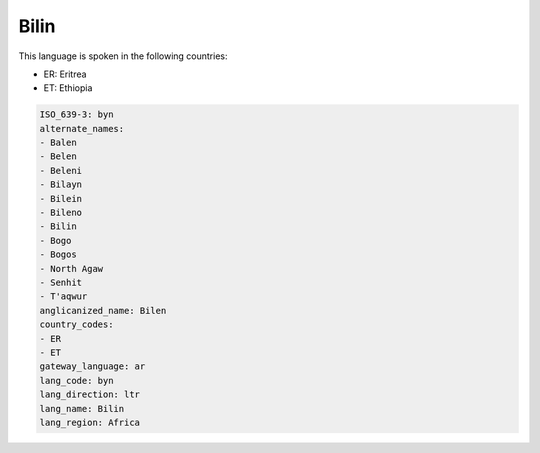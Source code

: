 .. _byn:

Bilin
=====

This language is spoken in the following countries:

* ER: Eritrea
* ET: Ethiopia

.. code-block:: yaml

    ISO_639-3: byn
    alternate_names:
    - Balen
    - Belen
    - Beleni
    - Bilayn
    - Bilein
    - Bileno
    - Bilin
    - Bogo
    - Bogos
    - North Agaw
    - Senhit
    - T'aqwur
    anglicanized_name: Bilen
    country_codes:
    - ER
    - ET
    gateway_language: ar
    lang_code: byn
    lang_direction: ltr
    lang_name: Bilin
    lang_region: Africa
    
